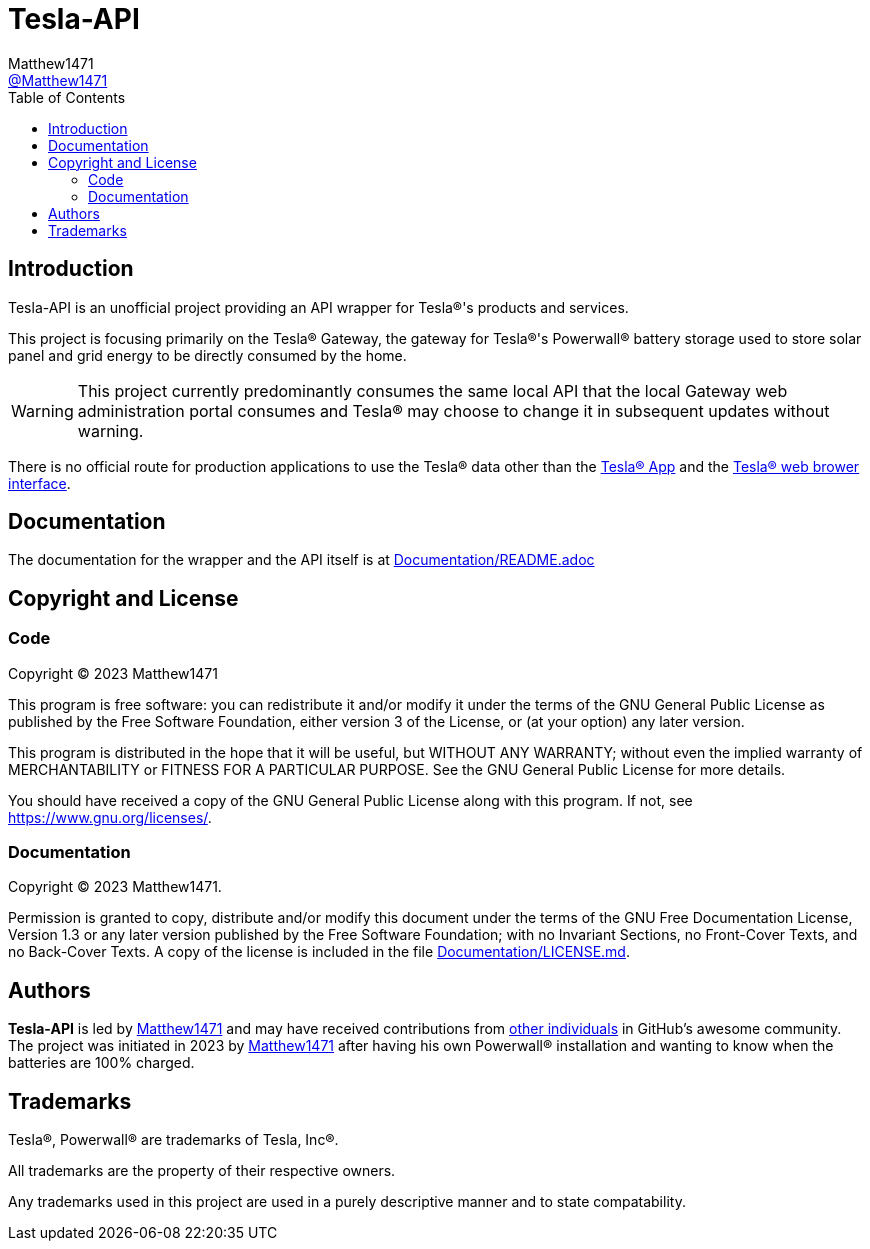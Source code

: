 = Tesla-API
:toc:
Matthew1471 <https://github.com/matthew1471[@Matthew1471]>;

// Document Settings:

// Set the ID Prefix and ID Separators to be consistent with GitHub so links work irrespective of rendering platform. (https://docs.asciidoctor.org/asciidoc/latest/sections/id-prefix-and-separator/)
:idprefix:
:idseparator: -

// Any code examples will be in Python by default.
:source-language: python

ifndef::env-github[:icons: font]

// Set the admonitions to have icons (Github Emojis) if rendered on GitHub (https://blog.mrhaki.com/2016/06/awesome-asciidoctor-using-admonition.html).
ifdef::env-github[]
:status:
:caution-caption: :fire:
:important-caption: :exclamation:
:note-caption: :paperclip:
:tip-caption: :bulb:
:warning-caption: :warning:
endif::[]

// Document Variables:
:release-version: 1.0
:url-org: https://github.com/Matthew1471
:url-repo: {url-org}/Tesla-API
:url-contributors: {url-repo}/graphs/contributors

== Introduction

Tesla-API is an unofficial project providing an API wrapper for Tesla(R)'s products and services.

This project is focusing primarily on the Tesla(R) Gateway, the gateway for Tesla(R)'s Powerwall(R) battery storage used to store solar panel and grid energy to be directly consumed by the home.

WARNING: This project currently predominantly consumes the same local API that the local Gateway web administration portal consumes and Tesla(R) may choose to change it in subsequent updates without warning.

There is no official route for production applications to use the Tesla(R) data other than the https://www.tesla.com/en_gb/support/tesla-app[Tesla(R) App] and the https://www.tesla.com/en_gb/support/energy/powerwall/own/connecting-network[Tesla(R) web brower interface].

== Documentation

The documentation for the wrapper and the API itself is at link:Documentation/README.adoc[Documentation/README.adoc]

== Copyright and License

=== Code

Copyright (C) 2023  Matthew1471

This program is free software: you can redistribute it and/or modify
it under the terms of the GNU General Public License as published by
the Free Software Foundation, either version 3 of the License, or
(at your option) any later version.

This program is distributed in the hope that it will be useful,
but WITHOUT ANY WARRANTY; without even the implied warranty of
MERCHANTABILITY or FITNESS FOR A PARTICULAR PURPOSE.  See the
GNU General Public License for more details.

You should have received a copy of the GNU General Public License
along with this program.  If not, see <https://www.gnu.org/licenses/>.


=== Documentation

Copyright (C)  2023  Matthew1471.

Permission is granted to copy, distribute and/or modify this document
under the terms of the GNU Free Documentation License, Version 1.3
or any later version published by the Free Software Foundation;
with no Invariant Sections, no Front-Cover Texts, and no Back-Cover Texts.
A copy of the license is included in the file link:Documentation/LICENSE.md[Documentation/LICENSE.md].

== Authors

*Tesla-API* is led by https://github.com/Matthew1471[Matthew1471] and may have received contributions from {url-contributors}[other individuals] in GitHub's awesome community.
The project was initiated in 2023 by https://github.com/Matthew1471[Matthew1471] after having his own Powerwall(R) installation and wanting to know when the batteries are 100% charged.

== Trademarks

Tesla(R), Powerwall(R) are trademarks of Tesla, Inc(R).

All trademarks are the property of their respective owners.

Any trademarks used in this project are used in a purely descriptive manner and to state compatability.